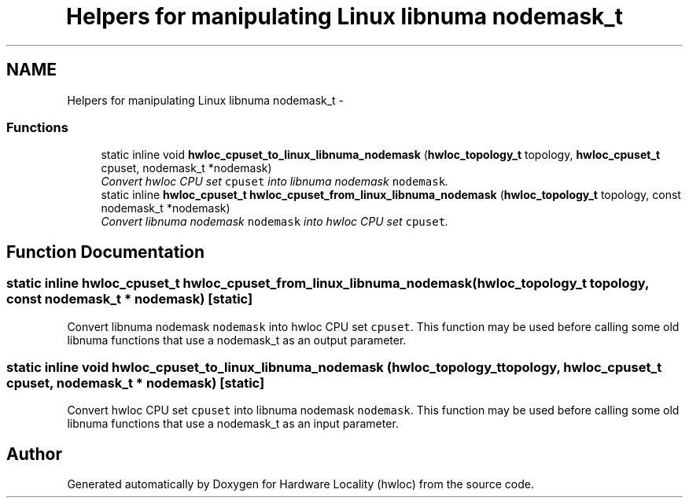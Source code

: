 .TH "Helpers for manipulating Linux libnuma nodemask_t" 3 "24 Nov 2009" "Version 0.9.3rc1" "Hardware Locality (hwloc)" \" -*- nroff -*-
.ad l
.nh
.SH NAME
Helpers for manipulating Linux libnuma nodemask_t \- 
.SS "Functions"

.in +1c
.ti -1c
.RI "static inline void \fBhwloc_cpuset_to_linux_libnuma_nodemask\fP (\fBhwloc_topology_t\fP topology, \fBhwloc_cpuset_t\fP cpuset, nodemask_t *nodemask)"
.br
.RI "\fIConvert hwloc CPU set \fCcpuset\fP into libnuma nodemask \fCnodemask\fP. \fP"
.ti -1c
.RI "static inline \fBhwloc_cpuset_t\fP \fBhwloc_cpuset_from_linux_libnuma_nodemask\fP (\fBhwloc_topology_t\fP topology, const nodemask_t *nodemask)"
.br
.RI "\fIConvert libnuma nodemask \fCnodemask\fP into hwloc CPU set \fCcpuset\fP. \fP"
.in -1c
.SH "Function Documentation"
.PP 
.SS "static inline \fBhwloc_cpuset_t\fP hwloc_cpuset_from_linux_libnuma_nodemask (\fBhwloc_topology_t\fP topology, const nodemask_t * nodemask)\fC [static]\fP"
.PP
Convert libnuma nodemask \fCnodemask\fP into hwloc CPU set \fCcpuset\fP. This function may be used before calling some old libnuma functions that use a nodemask_t as an output parameter. 
.SS "static inline void hwloc_cpuset_to_linux_libnuma_nodemask (\fBhwloc_topology_t\fP topology, \fBhwloc_cpuset_t\fP cpuset, nodemask_t * nodemask)\fC [static]\fP"
.PP
Convert hwloc CPU set \fCcpuset\fP into libnuma nodemask \fCnodemask\fP. This function may be used before calling some old libnuma functions that use a nodemask_t as an input parameter. 
.SH "Author"
.PP 
Generated automatically by Doxygen for Hardware Locality (hwloc) from the source code.
